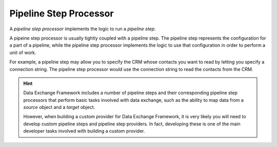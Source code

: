 Pipeline Step Processor
=======================================

A *pipeline step processor* implements the logic to run a 
*pipeline step*. 

A pipeine step processor is usually tightly coupled with a
pipeline step. The pipeline step represents the configuration
for a part of a pipeline, while the pipeline step processor
implements the logic to use that configuration in order to 
perform a unit of work.

For example, a pipeline step may allow you to specify the CRM
whose contacts you want to read by letting you specify a 
connection string. The pipeline step processor would use the 
connection string to read the contacts from the CRM. 

.. hint:: 

    Data Exchange Framework includes a number of pipeline steps
    and their corresponding pipeline step processors that perform
    basic tasks involved with data exchange, such as the ability 
    to map data from a *source* object and a *target* object. 
    
    However, when building a custom provider for Data Exchange
    Framework, it is very likely you will need to develop custom
    pipeline steps and pipeline step providers. In fact, 
    developing these is one of the main developer tasks involved
    with building a custom provider.
